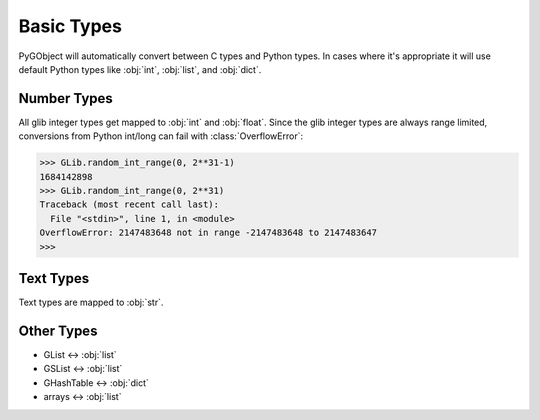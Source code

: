 ===========
Basic Types
===========

PyGObject will automatically convert between C types and Python types. In
cases where it's appropriate it will use default Python types like :obj:`int`,
:obj:`list`, and :obj:`dict`.


Number Types
------------

All glib integer types get mapped to :obj:`int` and :obj:`float`.
Since the glib integer types are always range limited, conversions from Python
int/long can fail with :class:`OverflowError`:

.. code:: pycon

    >>> GLib.random_int_range(0, 2**31-1)
    1684142898
    >>> GLib.random_int_range(0, 2**31)
    Traceback (most recent call last):
      File "<stdin>", line 1, in <module>
    OverflowError: 2147483648 not in range -2147483648 to 2147483647
    >>> 


Text Types
----------

Text types are mapped to :obj:`str`.


Other Types
-----------

* GList <-> :obj:`list`
* GSList <-> :obj:`list`
* GHashTable <-> :obj:`dict`
* arrays <-> :obj:`list`
